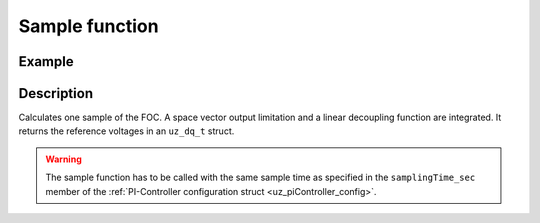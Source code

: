 .. _uz_FOC_sample:

===============
Sample function
===============

.. doxygenfunction:: uz_FOC_sample

Example
=======

.. code-block:: c
  :linenos:
  :caption: Example function call to calculate the FOC output. FOC-Instance via :ref:`init-function <uz_FOC_init>`

  int main(void) {
     float U_zk_Volts = 24.0f;
     float omega_el_rad_per_sec = 125.1f;
     struct uz_dq_t i_dq_meas_Ampere = {.d = 1.0f, .q = 2.0f, .zero = 0.0f};
     struct uz_dq_t u_dq_ref_Volts = uz_FOC_sample(FOC_instance, i_dq_meas_Ampere, U_zk_Volts, omega_el_rad_per_sec);
  }

Description
===========

Calculates one sample of the FOC.
A space vector output limitation and a linear decoupling function are integrated. 
It returns the reference voltages in an ``uz_dq_t`` struct. 

.. warning::

  The sample function has to be called with the same sample time as specified in the ``samplingTime_sec`` member of the :ref:`PI-Controller configuration struct <uz_piController_config>`.

.. tikz:: FOC (``->`` represent the arrow operator in C)
  :align: left

  \usetikzlibrary{shapes,arrows, patterns,calc};
  \begin{scope}[shift={(12,1)}]
  \node[draw, rectangle, minimum height=15.8cm, minimum width = 35cm, fill=blue, fill opacity=0.2] (FOC_sample) at (0,1) {};
  \node[font=\footnotesize] (input_dq) at ($(FOC_sample.west)+(0.7,5.0)$) {uz\_dq\_t};
  \node[font=\footnotesize] (input_omega) at ($(FOC_sample.west)+(0.7,-1.75)$) {$\omega_{el}$};
  \node[font=\footnotesize] (input_Uzk) at ($(FOC_sample.west)+(0.7,3)$) {$U_{zk}$};
  \node[font=\footnotesize] (input_FOC) at ($(FOC_sample.west)+(0.75,1.1)$) {uz\_FOC*};
  \node[font=\large] at ($(FOC_sample.south)+(0,-0.5)$) {uz\_FOC\_sample};
  \begin{scope}[shift={(-2,4)}]
  \node[draw, rectangle, minimum height=8.3cm, minimum width = 10cm,  fill=white, draw opacity = 0.0] (FOC_current) at (0,0) {};
  \node[draw, rectangle, minimum height=8.3cm, minimum width = 10cm,  fill=green, fill opacity=0.2] (white1) at (0,0) {};
  \node[font=\footnotesize] (CC_dq_output) at ($(FOC_current.east)+(-0.6,0)$) {uz\_dq\_t};
  \node[font=\footnotesize] (CC_uz_FOC) at ($(FOC_current.west)+(0.65,-2.3)$) {uz\_FOC*};
  \node[font=\footnotesize] (CC_uz_dq) at ($(FOC_current.west)+(0.65,2)$) {uz\_dq\_t};
  \node[] at ($(FOC_current.south)+(0.0,0.3)$) {uz\_FOC\_CurrentControl};
  \begin{scope}[shift={(1.5,2)}]
  \node[draw, rectangle, minimum height=2.3cm, minimum width = 4cm, fill=lightgray] (iq_PIController) at (0,0) {};
  \node[font=\footnotesize] at ($(iq_PIController.west)+(1.2,0.3)$) {uz\_PI\_Controller*};
  \node[font=\footnotesize] at ($(iq_PIController.west)+(0.86,0.9)$) {actualValue};
  \node[font=\footnotesize] at ($(iq_PIController.west)+(1.06,-0.3)$) {referenceValue};
  \node[font=\footnotesize] at ($(iq_PIController.west)+(0.98,-0.9)$) {ext\_clamping};
  \node[font=\footnotesize] at ($(iq_PIController.east)+(-0.5,0)$) {output};
  \node[] at (0,1.4) {$i_q$-Controller};
  \node[] at (0,-1.4) {uz\_PI\_Controller\_sample};
  \end{scope}
  \begin{scope}[shift={(1.5,-2)}]
  \node[draw, rectangle, minimum height=2.3cm, minimum width = 4cm, fill=lightgray] (id_PIController) at (0,0) {};
  \node[font=\footnotesize] at ($(id_PIController.west)+(1.2,0.3)$) {uz\_PI\_Controller*};
  \node[font=\footnotesize] at ($(id_PIController.west)+(0.86,0.9)$) {actualValue};
  \node[font=\footnotesize] at ($(id_PIController.west)+(1.06,-0.3)$) {referenceValue};
  \node[font=\footnotesize] at ($(id_PIController.west)+(0.98,-0.9)$) {ext\_clamping};
  \node[font=\footnotesize] at ($(id_PIController.east)+(-0.5,0)$) {output};
  \node[] at (0,1.4) {$i_d$-Controller};
  \node[] at (0,-1.4) {uz\_PI\_Controller\_sample};
  \end{scope}
  \draw[-latex](CC_uz_dq.north) |- ($(iq_PIController.west)+(0,0.9)$);
  \draw[-latex](CC_uz_dq.south) |- ($(id_PIController.west)+(0,0.9)$);
  \draw[-latex](iq_PIController.east) -| ($(FOC_current.east)+(-0.5,0.2)$);
  \draw[-latex](id_PIController.east) -| ($(FOC_current.east)+(-0.5,-0.2)$);
  \draw($(FOC_current.west)+(1.3,-2.3)$) -- ($(FOC_current.west)+(3.2,-2.3)$);
  \draw[-latex]($(FOC_current.west)+(3.2,-2)$) |- ($(iq_PIController.west)+(0,0.3)$);
  \draw[-latex]($(FOC_current.west)+(3.2,-2)$) |- ($(iq_PIController.west)+(0,-0.3)$);
  \draw[-latex]($(FOC_current.west)+(3.2,-2)$) |- ($(iq_PIController.west)+(0,-0.9)$);
  \draw[-latex]($(FOC_current.west)+(3.2,-2)$) |- ($(id_PIController.west)+(0,0.3)$);
  \draw[-latex]($(FOC_current.west)+(3.2,-2)$) |- ($(id_PIController.west)+(0,-0.3)$);
  \draw[-latex]($(FOC_current.west)+(3.2,-2)$) |- ($(id_PIController.west)+(0,-0.9)$);
  \node [circle,fill,inner sep=1pt] at ($(iq_PIController.west)+(-1.3,-0.9)$) {};
  \node [circle,fill,inner sep=1pt] at ($(iq_PIController.west)+(-1.3,-0.3)$) {};
  \node [circle,fill,inner sep=1pt] at ($(id_PIController.west)+(-1.3,0.3)$) {};
  \node [circle,fill,inner sep=1pt] at ($(id_PIController.west)+(-1.3,-0.3)$) {};
  \end{scope}
  \begin{scope}[shift={(-2,-4.1)}]
  \node[draw, rectangle, minimum height=4.3cm, minimum width = 10cm,  fill=white, draw opacity = 0.0] (FOC_speed) at (0,0) {};
  \node[draw, rectangle, minimum height=4.3cm, minimum width = 10cm,  fill=red, fill opacity=0.2] (white1) at (0,0) {};
  \node[font=\footnotesize] (SC_uz_FOC_output) at ($(FOC_speed.east)+(-0.6,0)$) {uz\_FOC*};
  \node[font=\footnotesize] (SC_uz_FOC) at ($(FOC_speed.west)+(0.65,0.9)$) {uz\_FOC*};
  \node[] at ($(FOC_speed.south)+(0.0,0.3)$) {uz\_FOC\_SpeedControl};
    \node[font=\footnotesize] (SC_omega) at ($(FOC_speed.west)+(0.5,-0.9)$) {$\omega_{el}$};
  \begin{scope}[shift={(1.5,0)}]
  \node[draw, rectangle, minimum height=2.3cm, minimum width = 4cm, fill=lightgray] (n_PIController) at (0,0) {};
  \node[font=\footnotesize] at ($(n_PIController.west)+(1.2,0.3)$) {uz\_PI\_Controller*};
  \node[font=\footnotesize] at ($(n_PIController.west)+(0.86,-0.9)$) {actualValue};
  \node[font=\footnotesize] at ($(n_PIController.west)+(1.06,-0.3)$) {referenceValue};
  \node[font=\footnotesize] at ($(n_PIController.west)+(0.98,0.9)$) {ext\_clamping};
  \node[font=\footnotesize] (PI_n_output) at ($(n_PIController.east)+(-0.5,0)$) {output};
  \node[] at (0,1.4) {$n$-Controller};
  \node[] at (0,-1.4) {uz\_PI\_Controller\_sample};
  \draw[-latex](SC_omega.east) -- ($(n_PIController.west)+(0,-0.9)$);
  \draw[-latex](SC_uz_FOC.east) -- ($(n_PIController.west)+(0,0.9)$);
  \draw[-latex]($(n_PIController.west)+(-1.3,0.9)$) |- ($(n_PIController.west)+(0,-0.3)$);
  \draw[-latex]($(n_PIController.west)+(-1.3,0.3)$) -- ($(n_PIController.west)+(0,0.3)$);
  \node [circle,fill,inner sep=1pt] at ($(n_PIController.west)+(-1.3,0.9)$) {};
  \node [circle,fill,inner sep=1pt] at ($(n_PIController.west)+(-1.3,0.3)$) {};
  \draw[-latex](PI_n_output.east) -- (SC_uz_FOC_output.west);
  \end{scope}
  \end{scope}
  \begin{scope}[shift={(8,-4)}]
  \node[draw, rectangle, minimum height=2.3cm, minimum width = 4cm, fill=cyan, fill opacity=0.2] (linearDecouppling) at (-0.5,5.5) {};
  \node[font=\footnotesize] at ($(linearDecouppling.west)+(0.6,-0.6)$) {config};
  \node[font=\footnotesize] at ($(linearDecouppling.west)+(0.6,0.6)$) {uz\_dq\_t};
  \node[font=\footnotesize] at ($(linearDecouppling.west)+(0.6,0.0)$) {$\omega_{el}$};
  \node[font=\footnotesize] at ($(linearDecouppling.east)+(-0.6,0)$) {uz\_dq\_t};
  \node[] at (-0.5,7) {linear Decouppling};
  \node[] at (-0.5,4) {uz\_FOC\_linear\_decouppling};
  \end{scope}
  \begin{scope}[shift={(13.5,-3.05)}]
  \node[draw, rectangle, minimum height=3.3cm, minimum width = 5cm, fill=magenta, fill opacity=0.2] (SVL) at (0,0) {};
  \node[font=\footnotesize] at ($(SVL.west)+(0.6,1.05)$) {uz\_dq\_t};
  \node[font=\footnotesize] at ($(SVL.west)+(0.6,-1)$) {uz\_dq\_t};
  \node[font=\footnotesize] at ($(SVL.west)+(0.6,-0.3)$) {$\omega_{el}$};
  \node[font=\footnotesize] at ($(SVL.west)+(0.95,0.4)$) {ext\_clamping};
  \node[font=\footnotesize] at ($(SVL.east)+(-0.5,0.6)$) {uz\_dq};
  \node[font=\footnotesize] at ($(SVL.east)+(-0.95,-0.6)$) {ext\_clamping};
  \node[] at (0,2) {Space Vector Limitation};
  \node[] at (0,-2) {uz\_FOC\_SpaceVector\_Limitation};
  \end{scope}
  \begin{scope}[shift={(10,4.)}]
  \node[minimum size=0.7cm, draw, circle, fill=white] (add1) at (0,0) {};
  \node[] at (0,-0.25) {+};
  \node at (-0.2,0) {+};
  \end{scope}
  \node[font=\footnotesize] at ($(FOC_sample.east)+(-0.6,-3.45)$) {uz\_dq\_t};
  \draw[-latex](linearDecouppling.east) -| (add1.south);
  \draw(add1.east) -| ($(SVL.west)+(-0.3,1.05)$);
  \draw[-latex]($(SVL.west)+(-0.3,1.05)$) -- ($(SVL.west)+(0,1.05)$);
  \draw[-latex](FOC_current.east) -- (add1.west);
  \draw[-latex]($(SVL.east)+(0,0.6)$) -- ($(FOC_sample.east)+(-1.1,-3.45)$);
  \begin{scope}[shift={(-9.5,1.7)}]
  \node[draw, rectangle, minimum height=1.3cm, minimum width = 2cm, fill=white] (Switch1) at (0,0) {\footnotesize{$>0$}};
  \draw(-1,0.4) to (0,0.4); 
  \draw(-1,-0.4) to (0,-0.4); 
  \draw(-1,0) to (-0.5,0);
  \draw(-0.5,0.1) to (-0.5,-0.1);
  \draw (0.05,0.45) rectangle (-0.05,0.35){};
  \draw (0.05,-0.45) rectangle (-0.05,-0.35){};
  \draw(0,0.4) to (0.7,0);
  \draw(0.7,0) to (1,0);
  \end{scope}
  \begin{scope}[shift={(-11,0.25)}]
  \node[minimum size=0.7cm, draw, circle, fill=white] (add2) at (0,0) {};
  \node[] at (0,0) {-$>$};
  \end{scope}
  \begin{scope}[shift={(-15,2.1)}]
  \node[minimum size=0.7cm, draw, circle, fill=white] (add4) at (0,0) {};
  \node[] at (0,0) {-$>$};
  \end{scope}
  \draw(FOC_speed.east)-|($(FOC_speed.east)+(0.5,-2.4)$);
  \draw[-latex]($(FOC_speed.east)+(0.5,-2.4)$) -| (add2.south);
  \draw[-latex]($(add4.east)+(1,0)$) |- (add2.west);
  \node [circle,fill,inner sep=1pt] at ($(add4.east)+(1,0)$) {};
  \node[font=\footnotesize] at ($(FOC_sample.west)+(5,-1)$) {-$>$iq\_ref\_Ampere};
  \node [circle,fill,inner sep=1pt] at ($(add4.east)+(1,-0.4)$) {};
  \draw[-latex](add2.north) |- ($(Switch1.west)+(0,-0.4)$);
  \draw[-latex](input_dq.east) -- ($(FOC_current.west)+(0,2)$);
  \draw[-latex](input_omega.south) |- ($(FOC_speed.west)+(0,-0.9)$);
  \draw($(SVL.east)+(0,-0.6)$) -| ($(SVL.east)+(1,-3.65)$);
  \draw[-latex]($(SVL.east)+(1,-3.65)$) -| (add4.south);
  \draw[-latex]($(Switch1.east)+(0.5,0)$) |- ($(FOC_speed.west)+(0,0.9)$);
  \draw[-latex](Switch1.east) |- ($(FOC_current.west)+(0.0,-2.3)$);
  \draw[-latex]($(FOC_sample.west)+(1.3,1.1)$) -- (add4.west);
  \node [circle,fill,inner sep=1pt] at ($(Switch1.east)+(0.5,0)$) {};
  \draw[-latex](add4.east) -- ($(Switch1.west)+(0,0.4)$);
  \draw[-latex]($(add4.east)+(1,-0.4)$) |- (Switch1.west);
  \node[font=\footnotesize] at ($(FOC_sample.west)+(5,0.5)$) {-$>$FOC\_Select};
  \node [circle,fill,inner sep=1pt] at ($(Switch1.east)+(0.5,-3.4)$) {};
  \draw($(Switch1.east)+(0.5,-3.4)$) -- ($(Switch1.east)+(13.1,-3.4)$);
  \draw($(input_omega.south)+(0,-0.35)$) -- ($(Switch1.east)+(12.8,-3.0)$);
  \node [circle,fill,inner sep=1pt] at ($(input_omega.south)+(0,-0.35)$) {};
  \draw($(FOC_current.west)+(-0.5,2)$) |-  ($(Switch1.east)+(12.5,-2.6)$);
  \node [circle,fill,inner sep=1pt] at ($(FOC_current.west)+(-0.5,2)$) {};
  \draw[-latex]($(Switch1.east)+(12.5,-2.6)$) |- ($(linearDecouppling.west)+(0,0.6)$);
  \draw[-latex]($(Switch1.east)+(12.8,-3)$) |- ($(linearDecouppling.west)+(0,0)$);
  \draw[-latex]($(Switch1.east)+(13.1,-3.4)$) |- ($(linearDecouppling.west)+(0,-0.6)$);
  \node [circle,fill,inner sep=1pt] at ($(Switch1.east)+(12.5,-2.6)$) {};
  \node [circle,fill,inner sep=1pt] at ($(Switch1.east)+(12.8,-3)$) {};
  \node [circle,fill,inner sep=1pt] at ($(Switch1.east)+(13.1,-3.4)$) {};
  \node[font=\scriptsize, rotate=90] at ($(linearDecouppling.west)+(-0.6,-2)$) {-$>$conifg\_lin\_Decoup};
  \draw[-latex]($(Switch1.east)+(12.5,-2.6)$) |- ($(SVL.west)+(0,-1)$);
  \draw[-latex]($(Switch1.east)+(12.8,-3)$) |- ($(SVL.west)+(0,-0.3)$);
  \draw[-latex]($(Switch1.east)+(13.1,-3.4)$) |- ($(SVL.west)+(0,0.4)$);
  \node[font=\scriptsize] at ($(SVL.west)+(-3,0.65)$) {-$>$ext\_clamping};
  \end{scope}
  \node[draw, rectangle, rounded corners=6pt, minimum width=1cm,minimum height = 0.5cm] at ($(FOC_sample.east)+(2,-3.45)$) (output){output}; 
  \draw[-latex]($(FOC_sample.east)+(0,-3.45)$) -- (output.west);
  \node[draw, rectangle, rounded corners=6pt, minimum width=1cm,minimum height = 0.5cm] at ($(input_dq.west)+(-3,0)$) (input_dq2){input-dq-currents};
  \draw[-latex](input_dq2.east) -- ($(FOC_sample.west)+(0,5)$);
  \node[draw, rectangle, rounded corners=6pt, minimum width=1cm,minimum height = 0.5cm] at ($(input_Uzk.west)+(-3,0)$) (input_Uzk2){input-$U_{zk}$};
  \draw[-latex](input_Uzk2.east) -- ($(FOC_sample.west)+(0,3)$);
  \node[draw, rectangle, rounded corners=6pt, minimum width=1cm,minimum height = 0.5cm] at ($(input_omega.west)+(-3,0)$) (input_omega2){input-$\omega_{el}$};
  \draw[-latex](input_omega2.east) -- ($(FOC_sample.west)+(0,-1.75)$);
  \node[draw, rectangle, rounded corners=6pt, minimum width=1cm,minimum height = 0.5cm] at ($(input_FOC.west)+(-2.6,0)$) (input_uz_FOC2){input-uz\_FOC*};
  \draw[-latex](input_uz_FOC2.east) -- ($(FOC_sample.west)+(0,1.1)$);